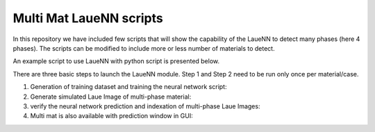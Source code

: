 ========================
Multi Mat LaueNN scripts
========================
In this repository we have included few scripts that will show the capability of the LaueNN to detect many phases (here 4 phases). The scripts can be modified to include more or less number of materials to detect. 

An example script to use LaueNN with python script is presented below.

There are three basic steps to launch the LaueNN module. Step 1 and Step 2 need to be run only once per material/case.

#. 
   Generation of training dataset and training the neural network script:

   .. literalinclude:: multi_mat_generation_training_LaueNN.py


#. 
   Generate simulated Laue Image of multi-phase material:

   .. literalinclude:: multi_mat_simulatedata_LaueNN.py


#. 
   verify the neural network prediction and indexation of multi-phase Laue Images:

   .. literalinclude:: multi_mat_verifyPrediction_LaueNN.py


#. 
   Multi mat is also available with prediction window in GUI:

   .. literalinclude:: multi_mat_Prediction_LaueNN_interfaceGUI.py